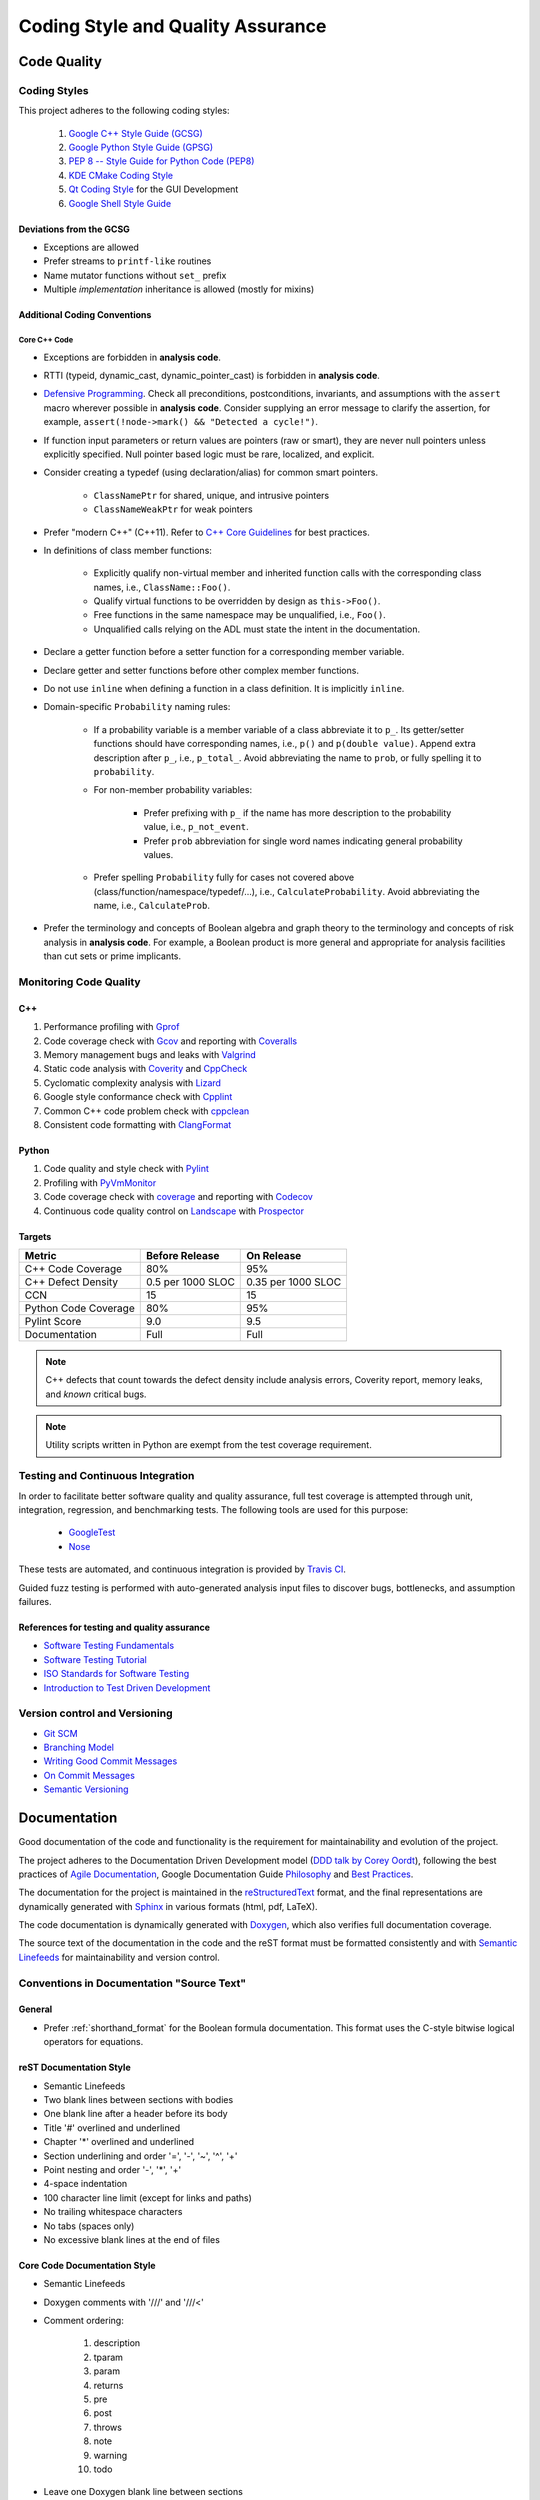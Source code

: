 ##################################
Coding Style and Quality Assurance
##################################

************
Code Quality
************

Coding Styles
=============

This project adheres to the following coding styles:

    #. `Google C++ Style Guide (GCSG)`_
    #. `Google Python Style Guide (GPSG)`_
    #. `PEP 8 -- Style Guide for Python Code (PEP8)`_
    #. `KDE CMake Coding Style`_
    #. `Qt Coding Style`_ for the GUI Development
    #. `Google Shell Style Guide`_

.. _Google C++ Style Guide (GCSG): http://google-styleguide.googlecode.com/svn/trunk/cppguide.html
.. _Google Python Style Guide (GPSG): http://google-styleguide.googlecode.com/svn/trunk/pyguide.html
.. _PEP 8 -- Style Guide for Python Code (PEP8): https://www.python.org/dev/peps/pep-0008/
.. _KDE CMake Coding Style: https://techbase.kde.org/Policies/CMake_Coding_Style
.. _Qt Coding Style: http://qt-project.org/wiki/Qt_Coding_Style
.. _Google Shell Style Guide: https://google-styleguide.googlecode.com/svn/trunk/shell.xml


Deviations from the GCSG
------------------------

- Exceptions are allowed
- Prefer streams to ``printf-like`` routines
- Name mutator functions without ``set_`` prefix
- Multiple *implementation* inheritance is allowed (mostly for mixins)


Additional Coding Conventions
-----------------------------

Core C++ Code
~~~~~~~~~~~~~

- Exceptions are forbidden in **analysis code**.

- RTTI (typeid, dynamic_cast, dynamic_pointer_cast)
  is forbidden in **analysis code**.

- `Defensive Programming`_.
  Check all preconditions, postconditions, invariants, and assumptions
  with the ``assert`` macro wherever possible in **analysis code**.
  Consider supplying an error message to clarify the assertion,
  for example, ``assert(!node->mark() && "Detected a cycle!")``.

- If function input parameters or return values
  are pointers (raw or smart),
  they are never null pointers
  unless explicitly specified.
  Null pointer based logic must be
  rare, localized, and explicit.

- Consider creating a typedef (using declaration/alias)
  for common smart pointers.

    * ``ClassNamePtr`` for shared, unique, and intrusive pointers
    * ``ClassNameWeakPtr`` for weak pointers

- Prefer "modern C++" (C++11).
  Refer to `C++ Core Guidelines`_ for best practices.

- In definitions of class member functions:

    * Explicitly qualify non-virtual member and inherited function calls
      with the corresponding class names, i.e., ``ClassName::Foo()``.
    * Qualify virtual functions to be overridden by design as ``this->Foo()``.
    * Free functions in the same namespace may be unqualified, i.e., ``Foo()``.
    * Unqualified calls relying on the ADL must state the intent in the documentation.

- Declare a getter function before a setter function
  for a corresponding member variable.

- Declare getter and setter functions before other complex member functions.

- Do not use ``inline``
  when defining a function in a class definition.
  It is implicitly ``inline``.

- Domain-specific ``Probability`` naming rules:

    * If a probability variable is a member variable of a class
      abbreviate it to ``p_``.
      Its getter/setter functions should have
      corresponding names, i.e., ``p()`` and ``p(double value)``.
      Append extra description after ``p_``, i.e., ``p_total_``.
      Avoid abbreviating the name to ``prob``,
      or fully spelling it to ``probability``.

    * For non-member probability variables:

        + Prefer prefixing with ``p_``
          if the name has more description to the probability value, i.e., ``p_not_event``.
        + Prefer ``prob`` abbreviation
          for single word names indicating general probability values.

    * Prefer spelling ``Probability`` fully for cases not covered above
      (class/function/namespace/typedef/...), i.e., ``CalculateProbability``.
      Avoid abbreviating the name, i.e., ``CalculateProb``.

- Prefer the terminology and concepts of Boolean algebra and graph theory
  to the terminology and concepts of risk analysis in **analysis code**.
  For example, a Boolean product is more general and appropriate for analysis facilities
  than cut sets or prime implicants.

.. _Defensive Programming: https://www.youtube.com/watch?v=1QhtXRMp3Hg
.. _C++ Core Guidelines: https://github.com/isocpp/CppCoreGuidelines


Monitoring Code Quality
=======================

C++
---

#. Performance profiling with Gprof_
#. Code coverage check with Gcov_ and reporting with Coveralls_
#. Memory management bugs and leaks with Valgrind_
#. Static code analysis with Coverity_ and CppCheck_
#. Cyclomatic complexity analysis with Lizard_
#. Google style conformance check with Cpplint_
#. Common C++ code problem check with cppclean_
#. Consistent code formatting with ClangFormat_

.. _Gprof: https://www.cs.utah.edu/dept/old/texinfo/as/gprof.html
.. _Gcov: https://gcc.gnu.org/onlinedocs/gcc/Gcov.html
.. _Coveralls: https://coveralls.io/r/rakhimov/scram
.. _Valgrind: http://valgrind.org/
.. _Coverity: https://scan.coverity.com/projects/2555
.. _CppCheck: https://github.com/danmar/cppcheck/
.. _Lizard: https://github.com/terryyin/lizard
.. _Cpplint: https://google-styleguide.googlecode.com/svn/trunk/cpplint/
.. _cppclean: https://github.com/myint/cppclean
.. _ClangFormat: http://clang.llvm.org/docs/ClangFormat.html


Python
------

#. Code quality and style check with Pylint_
#. Profiling with PyVmMonitor_
#. Code coverage check with coverage_ and reporting with Codecov_
#. Continuous code quality control on Landscape_ with Prospector_

.. _Pylint: http://www.pylint.org/
.. _PyVmMonitor: http://www.pyvmmonitor.com/
.. _coverage: http://nedbatchelder.com/code/coverage/
.. _Codecov: https://codecov.io/github/rakhimov/scram?ref=develop
.. _Landscape: https://landscape.io/github/rakhimov/scram/develop/
.. _Prospector: https://github.com/landscapeio/prospector


Targets
-------

====================   ==================   ==================
Metric                 Before Release       On Release
====================   ==================   ==================
C++ Code Coverage      80%                  95%
C++ Defect Density     0.5 per 1000 SLOC    0.35 per 1000 SLOC
CCN                    15                   15
Python Code Coverage   80%                  95%
Pylint Score           9.0                  9.5
Documentation          Full                 Full
====================   ==================   ==================

.. note:: C++ defects that count towards the defect density
          include analysis errors, Coverity report, memory leaks,
          and *known* critical bugs.

.. note:: Utility scripts written in Python are exempt from the test coverage requirement.


Testing and Continuous Integration
==================================

In order to facilitate better software quality and quality assurance,
full test coverage is attempted
through unit, integration, regression, and benchmarking tests.
The following tools are used for this purpose:

    - GoogleTest_
    - Nose_

These tests are automated,
and continuous integration is provided by `Travis CI`_.

Guided fuzz testing is performed
with auto-generated analysis input files
to discover bugs, bottlenecks, and assumption failures.

.. _GoogleTest: https://code.google.com/p/googletest/
.. _Nose: https://nose.readthedocs.org/en/latest/
.. _Travis CI: https://travis-ci.org/rakhimov/scram


References for testing and quality assurance
--------------------------------------------

- `Software Testing Fundamentals`_
- `Software Testing Tutorial`_
- `ISO Standards for Software Testing`_
- `Introduction to Test Driven Development`_

.. _Software Testing Fundamentals: http://softwaretestingfundamentals.com/
.. _Software Testing Tutorial: http://www.tutorialspoint.com/software_testing/
.. _ISO Standards for Software Testing: http://softwaretestingstandard.org/
.. _Introduction to Test Driven Development: http://agiledata.org/essays/tdd.html


Version control and Versioning
==============================

- `Git SCM`_
- `Branching Model`_
- `Writing Good Commit Messages`_
- `On Commit Messages`_
- `Semantic Versioning`_

.. _Git SCM: http://git-scm.com/
.. _Branching Model: http://nvie.com/posts/a-successful-git-branching-model/
.. _Writing Good Commit Messages: https://github.com/erlang/otp/wiki/Writing-good-commit-messages
.. _On Commit Messages: http://who-t.blogspot.com/2009/12/on-commit-messages.html
.. _Semantic Versioning: http://semver.org/


*************
Documentation
*************

Good documentation of the code and functionality is
the requirement for maintainability and evolution of the project.

The project adheres to the Documentation Driven Development model (`DDD talk by Corey Oordt`_),
following the best practices of `Agile Documentation`_,
Google Documentation Guide Philosophy_ and `Best Practices`_.

The documentation for the project is maintained in the reStructuredText_ format,
and the final representations are dynamically generated with Sphinx_
in various formats (html, pdf, LaTeX).

The code documentation is dynamically generated with Doxygen_,
which also verifies full documentation coverage.

The source text of the documentation in the code and the reST format
must be formatted consistently and with `Semantic Linefeeds`_
for maintainability and version control.

.. _Doxygen: http://doxygen.org/
.. _Sphinx: http://sphinx-doc.org/
.. _reStructuredText: http://docutils.sourceforge.net/rst.html
.. _DDD talk by Corey Oordt: http://pyvideo.org/video/441/pycon-2011--documentation-driven-development
.. _Agile Documentation: http://www.agilemodeling.com/essays/agileDocumentationBestPractices.htm
.. _Philosophy: https://github.com/google/styleguide/blob/gh-pages/docguide/philosophy.md
.. _Best Practices: https://github.com/google/styleguide/blob/gh-pages/docguide/best_practices.md
.. _Semantic Linefeeds: http://rhodesmill.org/brandon/2012/one-sentence-per-line/


Conventions in Documentation "Source Text"
==========================================

General
-------

- Prefer :ref:`shorthand_format` for the Boolean formula documentation.
  This format uses the C-style bitwise logical operators for equations.


reST Documentation Style
------------------------

- Semantic Linefeeds
- Two blank lines between sections with bodies
- One blank line after a header before its body
- Title '#' overlined and underlined
- Chapter '*' overlined and underlined
- Section underlining and order '=', '-', '~', '^', '+'
- Point nesting and order '-', '*', '+'
- 4-space indentation
- 100 character line limit
  (except for links and paths)
- No trailing whitespace characters
- No tabs (spaces only)
- No excessive blank lines at the end of files


Core Code Documentation Style
-----------------------------

- Semantic Linefeeds
- Doxygen comments with '///' and '///<'
- Comment ordering:

    #. description
    #. tparam
    #. param
    #. returns
    #. pre
    #. post
    #. throws
    #. note
    #. warning
    #. todo

- Leave one Doxygen blank line between sections
- Always specify input and output parameters with
  ``@param[in,out] arg  Description...``

    * Two spaces between parameter and its description
    * The same formatting for template parameters ``@tparam T  Type desc...``

- The two-space formatting for ``@throws Error  Description``
- In-code TODOs with Doxygen '``/// @todo``'
  so that Doxygen picks them up.


GUI Code Documentation Style
----------------------------

- Semantic Linefeeds
- Leverage Qt Creator for auto-documentation
- Doxygen with C-style comments (default in Qt Creator)
- The same organization of Doxygen sections as in the core code.
